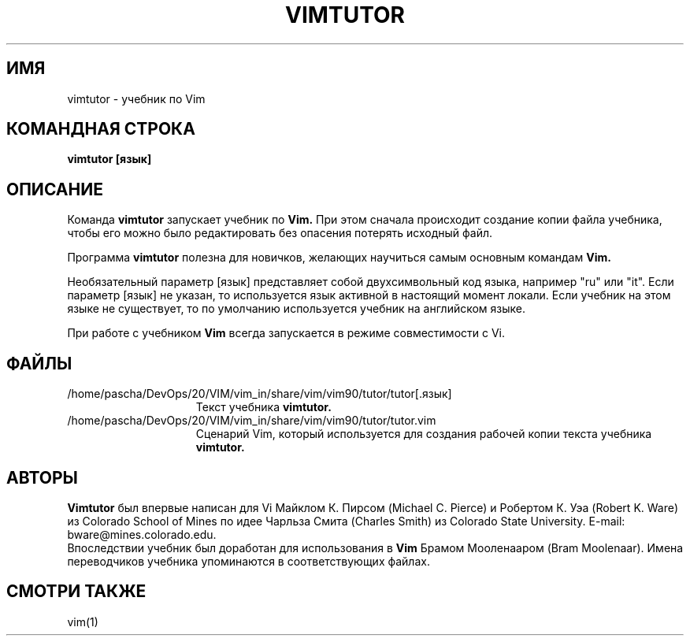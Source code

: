 .TH VIMTUTOR 1 "2001 April 2"
.SH ИМЯ
vimtutor \- учебник по Vim
.SH КОМАНДНАЯ СТРОКА
.br
.B vimtutor [язык]
.SH ОПИСАНИЕ
Команда
.B vimtutor
запускает учебник по
.B Vim.
При этом сначала происходит создание копии файла учебника, 
чтобы его можно было редактировать без опасения потерять исходный файл.
.PP
Программа
.B vimtutor
полезна для новичков, желающих научиться самым основным командам
.B Vim.
.PP
Необязательный параметр [язык] представляет собой двухсимвольный код языка,
например "ru" или "it".
Если параметр [язык] не указан, то используется язык активной в настоящий 
момент локали. Если учебник на этом языке не существует, то по умолчанию 
используется учебник на английском языке.
.PP
При работе с учебником
.B Vim
всегда запускается в режиме совместимости с Vi.
.SH ФАЙЛЫ
.TP 15
/home/pascha/DevOps/20/VIM/vim_in/share/vim/vim90/tutor/tutor[.язык]
Текст учебника
.B vimtutor.
.TP 15
/home/pascha/DevOps/20/VIM/vim_in/share/vim/vim90/tutor/tutor.vim
Сценарий Vim, который используется для создания рабочей
копии текста учебника
.B vimtutor.
.SH АВТОРЫ
.B Vimtutor
был впервые написан для Vi Майклом К. Пирсом (Michael C. Pierce) и
Робертом К. Уэа (Robert K. Ware) из Colorado School of Mines по
идее Чарльза Смита (Charles Smith) из Colorado State University.
E-mail: bware@mines.colorado.edu.
.br
Впоследствии учебник был доработан для использования в 
.B Vim
Брамом Мооленааром (Bram Moolenaar).
Имена переводчиков учебника упоминаются в соответствующих файлах.
.SH СМОТРИ ТАКЖЕ
vim(1)
